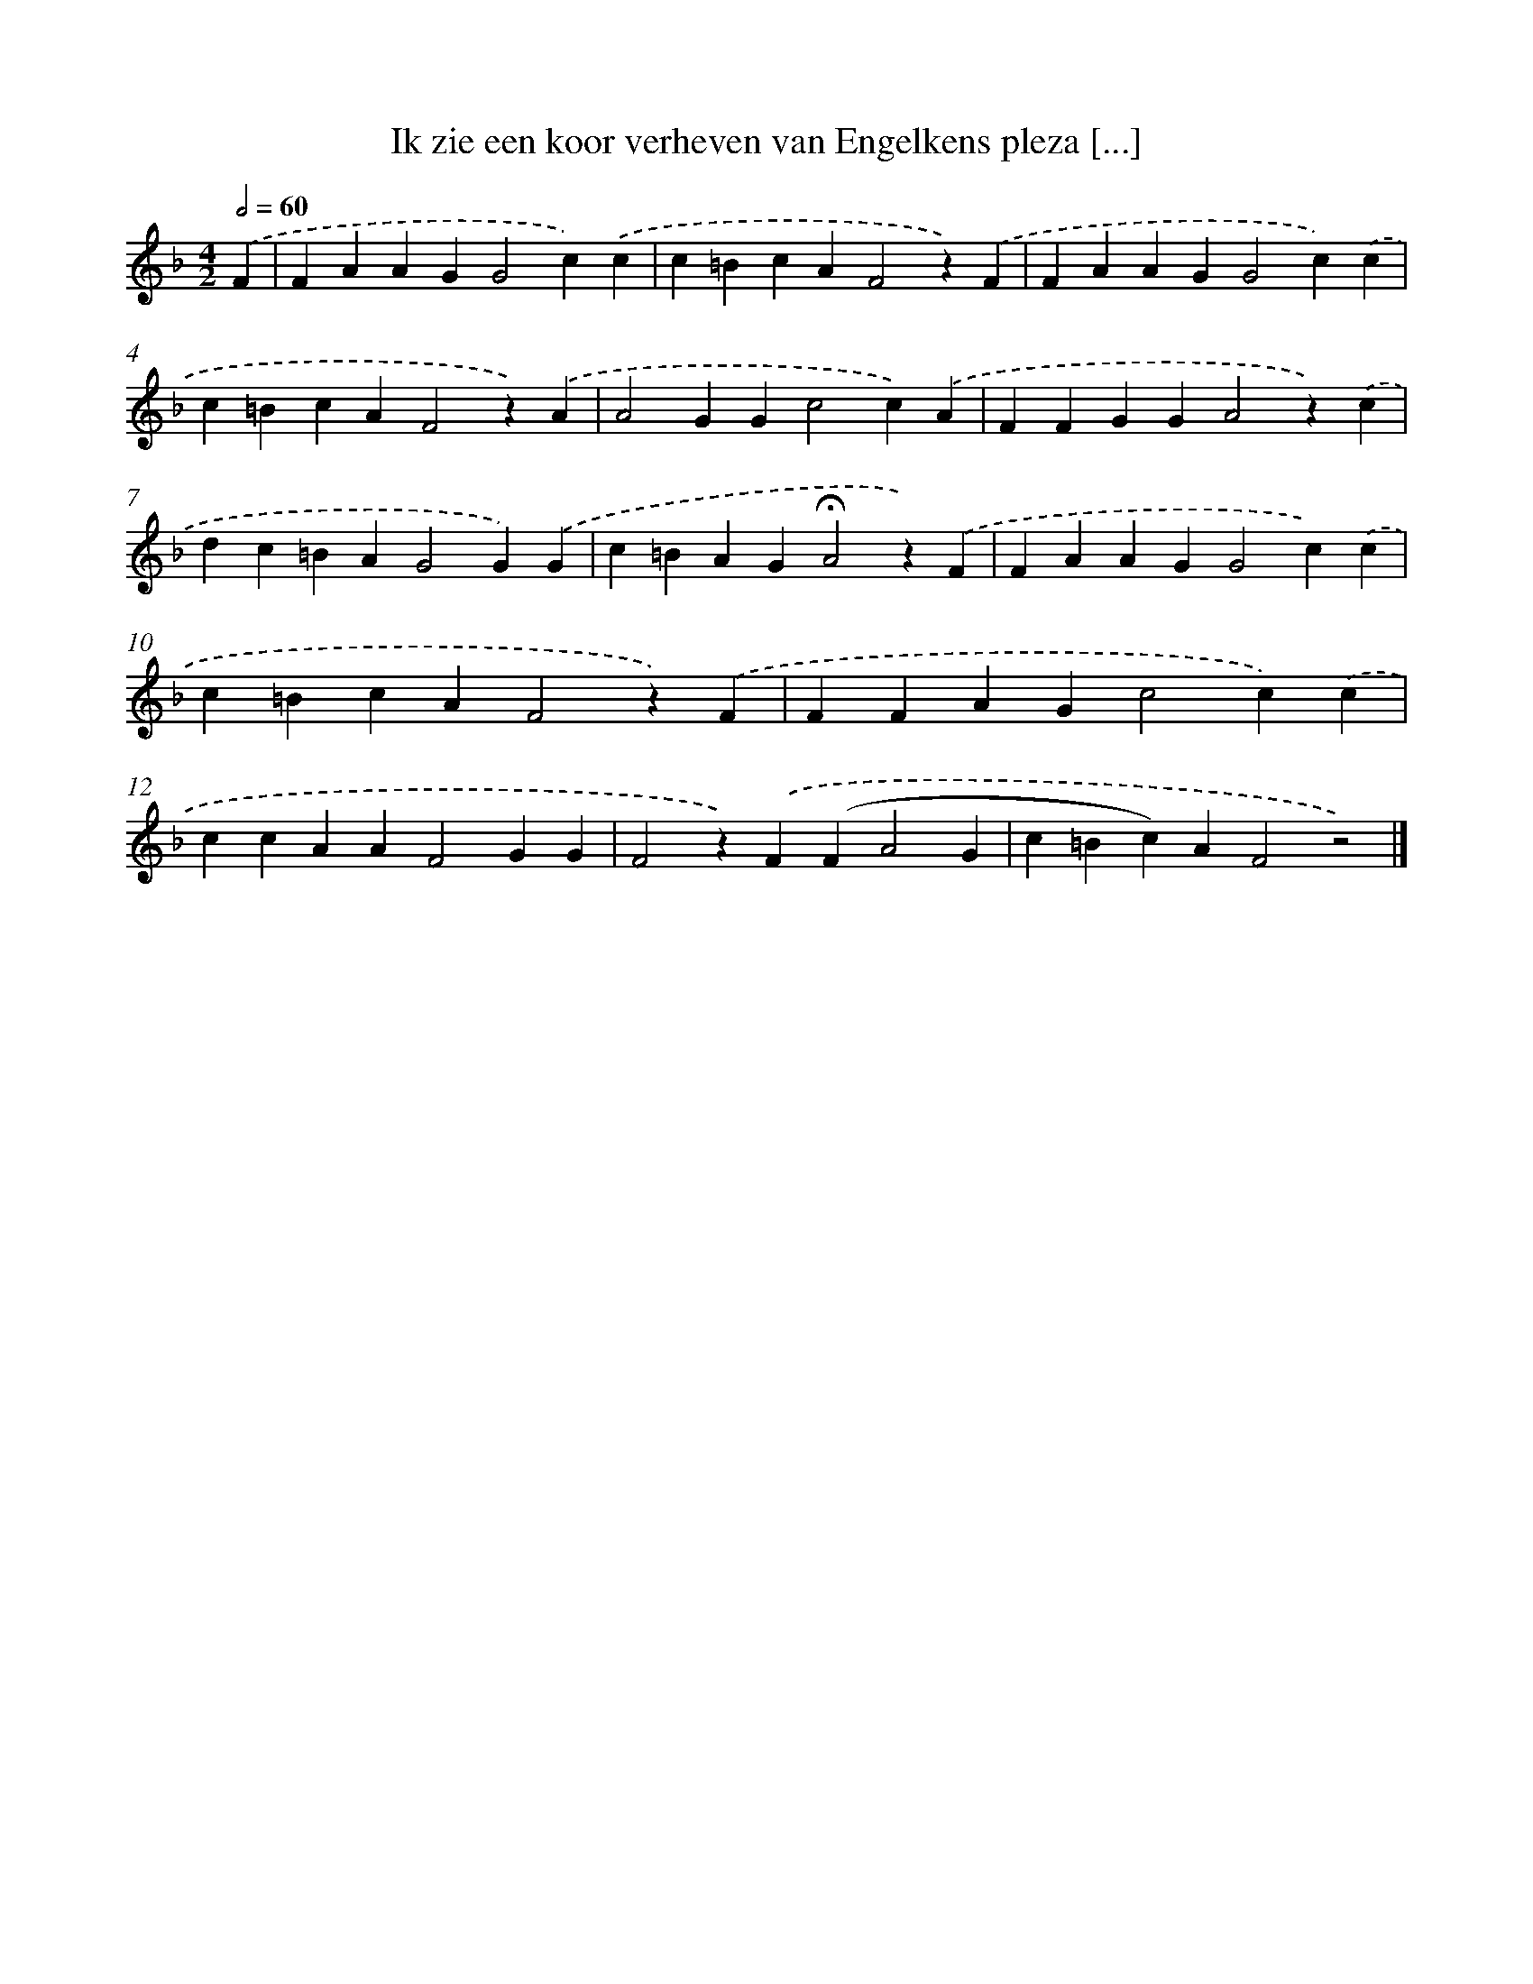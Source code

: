 X: 9746
T: Ik zie een koor verheven van Engelkens pleza [...]
%%abc-version 2.0
%%abcx-abcm2ps-target-version 5.9.1 (29 Sep 2008)
%%abc-creator hum2abc beta
%%abcx-conversion-date 2018/11/01 14:36:59
%%humdrum-veritas 1289804953
%%humdrum-veritas-data 526208282
%%continueall 1
%%barnumbers 0
L: 1/4
M: 4/2
Q: 1/2=60
K: F clef=treble
.('F [I:setbarnb 1]|
FAAGG2c).('c |
c=BcAF2z).('F |
FAAGG2c).('c |
c=BcAF2z).('A |
A2GGc2c).('A |
FFGGA2z).('c |
dc=BAG2G).('G |
c=BAG!fermata!A2z).('F |
FAAGG2c).('c |
c=BcAF2z).('F |
FFAGc2c).('c |
ccAAF2GG |
F2z).('F(FA2G |
c=Bc)AF2z2) |]
